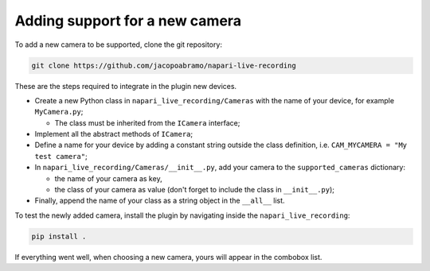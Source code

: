 Adding support for a new camera
===============================

To add a new camera to be supported, clone the git repository:

.. code-block::

    git clone https://github.com/jacopoabramo/napari-live-recording

These are the steps required to integrate in the plugin new devices.

- Create a new Python class in ``napari_live_recording/Cameras`` with the name of your device, for example ``MyCamera.py``;

  - The class must be inherited from the ``ICamera`` interface;
- Implement all the abstract methods of ``ICamera``;
- Define a name for your device by adding a constant string outside the class definition, i.e. ``CAM_MYCAMERA = "My test camera"``;
- In ``napari_live_recording/Cameras/__init__.py``, add your camera to the ``supported_cameras`` dictionary:
  
  - the name of your camera as key,
  - the class of your camera as value (don't forget to include the class in ``__init__.py``);

- Finally, append the name of your class as a string object in the ``__all__`` list.

To test the newly added camera, install the plugin by navigating inside the ``napari_live_recording``:

.. code-block::

    pip install .

If everything went well, when choosing a new camera, yours will appear in the combobox list.
